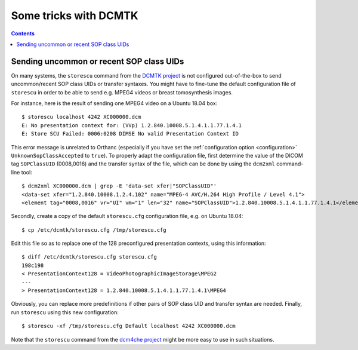 .. _dcmtk-tricks:

Some tricks with DCMTK
======================

.. contents::
   :depth: 3

Sending uncommon or recent SOP class UIDs
-----------------------------------------

On many systems, the ``storescu`` command from the `DCMTK project
<https://support.dcmtk.org/docs/storescu.html>`__ is not configured
out-of-the-box to send uncommon/recent SOP class UIDs or transfer
syntaxes. You might have to fine-tune the default configuration file
of ``storescu`` in order to be able to send e.g. MPEG4 videos or
breast tomosynthesis images.

.. highlight:: text
               
For instance, here is the result of sending one MPEG4 video on a
Ubuntu 18.04 box::

  $ storescu localhost 4242 XC000000.dcm 
  E: No presentation context for: (VVp) 1.2.840.10008.5.1.4.1.1.77.1.4.1
  E: Store SCU Failed: 0006:0208 DIMSE No valid Presentation Context ID

This error message is unrelated to Orthanc (especially if you have set
the :ref:`configuration option <configuration>`
``UnknownSopClassAccepted`` to ``true``). To properly adapt the
configuration file, first determine the value of the DICOM tag
``SOPClassUID`` (0008,0016) and the transfer syntax of the file, which
can be done by using the ``dcm2xml`` command-line tool::

  $ dcm2xml XC000000.dcm | grep -E 'data-set xfer|"SOPClassUID"'
  <data-set xfer="1.2.840.10008.1.2.4.102" name="MPEG-4 AVC/H.264 High Profile / Level 4.1">
  <element tag="0008,0016" vr="UI" vm="1" len="32" name="SOPClassUID">1.2.840.10008.5.1.4.1.1.77.1.4.1</element>

Secondly, create a copy of the default ``storescu.cfg`` configuration
file, e.g. on Ubuntu 18.04::

  $ cp /etc/dcmtk/storescu.cfg /tmp/storescu.cfg

Edit this file so as to replace one of the 128 preconfigured
presentation contexts, using this information::

  $ diff /etc/dcmtk/storescu.cfg storescu.cfg 
  198c198
  < PresentationContext128 = VideoPhotographicImageStorage\MPEG2
  ---
  > PresentationContext128 = 1.2.840.10008.5.1.4.1.1.77.1.4.1\MPEG4

Obviously, you can replace more predefinitions if other pairs of SOP
class UID and transfer syntax are needed. Finally, run ``storescu``
using this new configuration::

  $ storescu -xf /tmp/storescu.cfg Default localhost 4242 XC000000.dcm
  
Note that the ``storescu`` command from the `dcm4che project
<https://www.dcm4che.org/>`__ might be more easy to use in such
situations.
